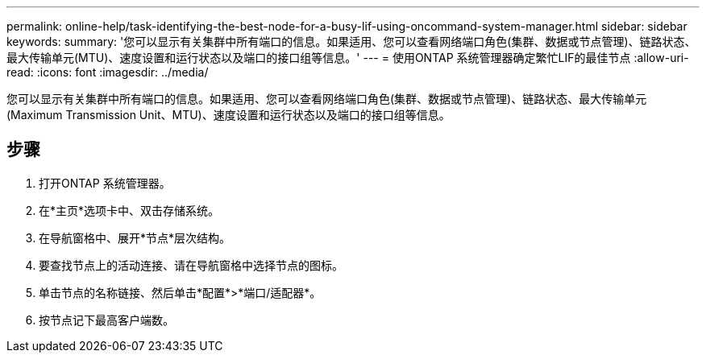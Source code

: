 ---
permalink: online-help/task-identifying-the-best-node-for-a-busy-lif-using-oncommand-system-manager.html 
sidebar: sidebar 
keywords:  
summary: '您可以显示有关集群中所有端口的信息。如果适用、您可以查看网络端口角色(集群、数据或节点管理)、链路状态、最大传输单元(MTU)、速度设置和运行状态以及端口的接口组等信息。' 
---
= 使用ONTAP 系统管理器确定繁忙LIF的最佳节点
:allow-uri-read: 
:icons: font
:imagesdir: ../media/


[role="lead"]
您可以显示有关集群中所有端口的信息。如果适用、您可以查看网络端口角色(集群、数据或节点管理)、链路状态、最大传输单元(Maximum Transmission Unit、MTU)、速度设置和运行状态以及端口的接口组等信息。



== 步骤

. 打开ONTAP 系统管理器。
. 在*主页*选项卡中、双击存储系统。
. 在导航窗格中、展开*节点*层次结构。
. 要查找节点上的活动连接、请在导航窗格中选择节点的图标。
. 单击节点的名称链接、然后单击*配置*>*端口/适配器*。
. 按节点记下最高客户端数。


